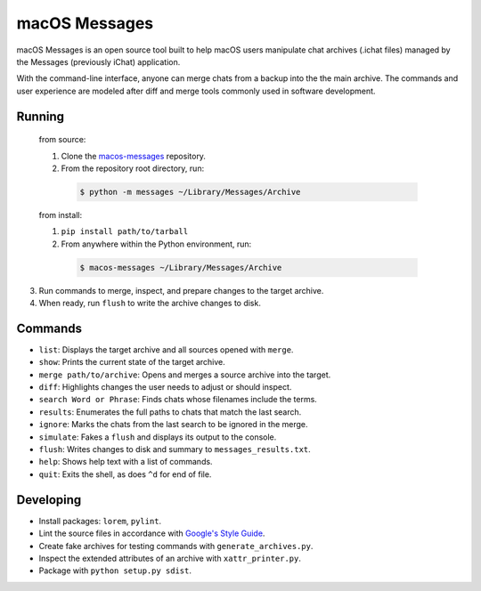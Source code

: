 macOS Messages
==============

macOS Messages is an open source tool built to help macOS users manipulate
chat archives (.ichat files) managed by the Messages (previously iChat)
application.

With the command-line interface, anyone can merge chats from a backup into the
the main archive. The commands and user experience are modeled after diff and
merge tools commonly used in software development.

Running
-------

  from source:

  1. Clone the `macos-messages`_ repository.
  2. From the repository root directory, run:

    .. code-block:: text

      $ python -m messages ~/Library/Messages/Archive

  from install:

  1. ``pip install path/to/tarball``
  2. From anywhere within the Python environment, run:

    .. code-block:: text

      $ macos-messages ~/Library/Messages/Archive

3. Run commands to merge, inspect, and prepare changes to the target archive.
4. When ready, run ``flush`` to write the archive changes to disk.

.. _`macos-messages`: https://github.com/ckousoulis/macos-messages

Commands
--------

* ``list``: Displays the target archive and all sources opened with ``merge``.
* ``show``: Prints the current state of the target archive.
* ``merge path/to/archive``: Opens and merges a source archive into the target.
* ``diff``: Highlights changes the user needs to adjust or should inspect.
* ``search Word or Phrase``: Finds chats whose filenames include the terms.
* ``results``: Enumerates the full paths to chats that match the last search.
* ``ignore``: Marks the chats from the last search to be ignored in the merge.
* ``simulate``: Fakes a ``flush`` and displays its output to the console.
* ``flush``: Writes changes to disk and summary to ``messages_results.txt``.
* ``help``: Shows help text with a list of commands.
* ``quit``: Exits the shell, as does ``^d`` for end of file.

Developing
----------

* Install packages: ``lorem``, ``pylint``.
* Lint the source files in accordance with `Google's Style Guide`_.
* Create fake archives for testing commands with ``generate_archives.py``.
* Inspect the extended attributes of an archive with ``xattr_printer.py``.
* Package with ``python setup.py sdist``.

.. _`Google's Style Guide`: http://google.github.io/styleguide/pyguide.html